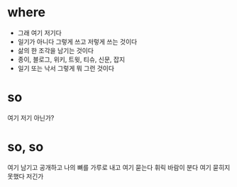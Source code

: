 * where

- 그래 여기 저기다
- 일기가 아니다 그렇게 쓰고 저렇게 쓰는 것이다
- 삶의 한 조각을 남기는 것이다
- 종이, 블로그, 위키, 트윗, 티슈, 신문, 잡지
- 일기 또는 낙서 그렇게 뭐 그런 것이다 

* so

여기 저기 아닌가?

* so, so

여기 남기고 공개하고 나의 뼈를 가루로 내고 여기 묻는다 휘릭 바람이 분다 여기 묻히지 못했다 저긴가
